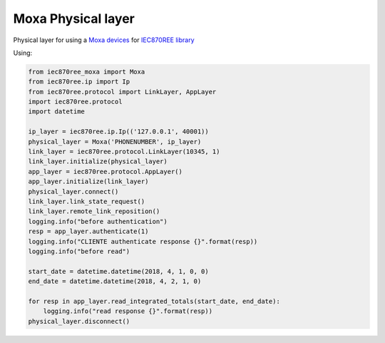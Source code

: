 Moxa Physical layer
===================

Physical layer for using a `Moxa devices <https://www.moxa.com/product/SDS_SerialDevice%20Servers.htm>`_
for `IEC870REE library <https://github.com/gisce/iec870ree>`_


Using:

.. code-block:: python

    from iec870ree_moxa import Moxa
    from iec870ree.ip import Ip
    from iec870ree.protocol import LinkLayer, AppLayer
    import iec870ree.protocol
    import datetime

    ip_layer = iec870ree.ip.Ip(('127.0.0.1', 40001))
    physical_layer = Moxa('PHONENUMBER', ip_layer)
    link_layer = iec870ree.protocol.LinkLayer(10345, 1)
    link_layer.initialize(physical_layer)
    app_layer = iec870ree.protocol.AppLayer()
    app_layer.initialize(link_layer)
    physical_layer.connect()
    link_layer.link_state_request()
    link_layer.remote_link_reposition()
    logging.info("before authentication")
    resp = app_layer.authenticate(1)
    logging.info("CLIENTE authenticate response {}".format(resp))
    logging.info("before read")

    start_date = datetime.datetime(2018, 4, 1, 0, 0)
    end_date = datetime.datetime(2018, 4, 2, 1, 0)

    for resp in app_layer.read_integrated_totals(start_date, end_date):
        logging.info("read response {}".format(resp))
    physical_layer.disconnect()
